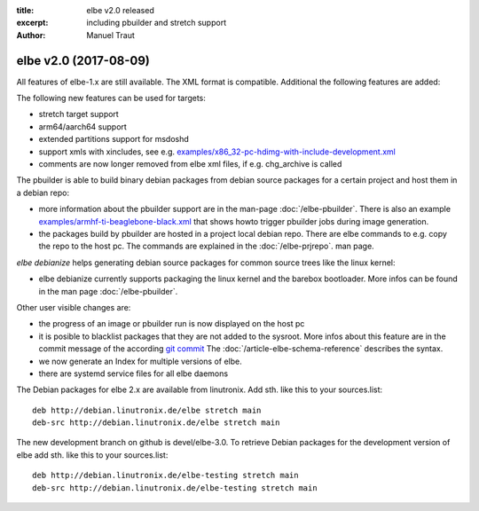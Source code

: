 :title: elbe v2.0 released
:excerpt: including pbuilder and stretch support
:author: Manuel Traut

======================
elbe v2.0 (2017-08-09)
======================


All features of elbe-1.x are still available. The XML format is
compatible. Additional the following features are added:

The following new features can be used for targets:

-  stretch target support

-  arm64/aarch64 support

-  extended partitions support for msdoshd

-  support xmls with xincludes, see e.g.
   `examples/x86_32-pc-hdimg-with-include-development.xml <https://github.com/Linutronix/elbe/blob/devel/elbe-2.0/examples/x86_32-pc-hdimg-with-include-development.xml>`__

-  comments are now longer removed from elbe xml files, if
   e.g. chg_archive is called

The pbuilder is able to build binary debian packages from debian source
packages for a certain project and host them in a debian repo:

-  more information about the pbuilder support are in the man-page
   :doc:`/elbe-pbuilder`.
   There is also an example
   `examples/armhf-ti-beaglebone-black.xml <https://github.com/Linutronix/elbe/blob/devel/elbe-2.0/examples/armhf-ti-beaglebone-black.xml>`__
   that shows howto trigger pbuilder jobs during image generation.

-  the packages build by pbuilder are hosted in a project local debian
   repo. There are elbe commands to e.g. copy the repo to the host pc.
   The commands are explained in the :doc:`/elbe-prjrepo`.
   man page.

*elbe debianize* helps generating debian source packages for common
source trees like the linux kernel:

-  elbe debianize currently supports packaging the linux kernel and the
   barebox bootloader. More infos can be found in the man page
   :doc:`/elbe-pbuilder`.

Other user visible changes are:

-  the progress of an image or pbuilder run is now displayed on the host
   pc

-  it is posible to blacklist packages that they are not added to the
   sysroot. More infos about this feature are in the commit message of
   the according `git
   commit <https://github.com/Linutronix/elbe/commit/0d40931e2bd3c2f0e129749aa16c5ef17b0fa968>`__
   The :doc:`/article-elbe-schema-reference` describes the syntax.

-  we now generate an Index for multiple versions of elbe.

-  there are systemd service files for all elbe daemons

The Debian packages for elbe 2.x are available from linutronix. Add sth.
like this to your sources.list:

::

   deb http://debian.linutronix.de/elbe stretch main
   deb-src http://debian.linutronix.de/elbe stretch main

The new development branch on github is devel/elbe-3.0. To retrieve
Debian packages for the development version of elbe add sth. like this
to your sources.list:

::

   deb http://debian.linutronix.de/elbe-testing stretch main
   deb-src http://debian.linutronix.de/elbe-testing stretch main

